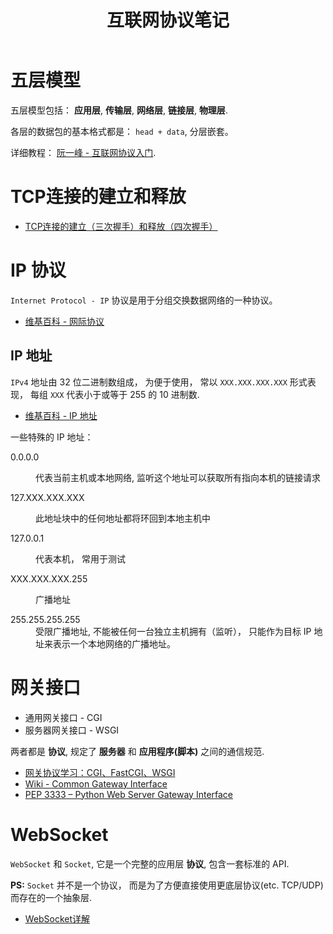 #+TITLE:      互联网协议笔记

* 目录                                                    :TOC_4_gh:noexport:
- [[#五层模型][五层模型]]
- [[#tcp连接的建立和释放][TCP连接的建立和释放]]
- [[#ip-协议][IP 协议]]
  - [[#ip-地址][IP 地址]]
- [[#网关接口][网关接口]]
- [[#websocket][WebSocket]]

* 五层模型
  五层模型包括： *应用层*, *传输层*, *网络层*, *链接层*, *物理层*.

  各层的数据包的基本格式都是： ~head + data~, 分层嵌套。

  [[file:img/net.png]]

  详细教程： [[http://www.ruanyifeng.com/blog/2012/05/internet_protocol_suite_part_i.html][阮一峰 - 互联网协议入门]].

* TCP连接的建立和释放
  + [[https://blog.csdn.net/honeybees/article/details/6755335][TCP连接的建立（三次握手）和释放（四次握手）]]

  [[file:http://hi.csdn.net/attachment/201109/6/0_1315329418j553.gif]]

* IP 协议
  ~Internet Protocol - IP~ 协议是用于分组交换数据网络的一种协议。

  + [[https://zh.wikipedia.org/wiki/%E7%B6%B2%E9%9A%9B%E5%8D%94%E8%AD%B0][维基百科 - 网际协议]]

** IP 地址
   ~IPv4~ 地址由 32 位二进制数组成， 为便于使用， 常以 ~XXX.XXX.XXX.XXX~ 形式表现，
   每组 ~XXX~ 代表小于或等于 255 的 10 进制数.

   + [[https://zh.wikipedia.org/wiki/IP%E5%9C%B0%E5%9D%80][维基百科 - IP 地址]]

   一些特殊的 IP 地址：
   + 0.0.0.0 :: 代表当前主机或本地网络, 监听这个地址可以获取所有指向本机的链接请求

   + 127.XXX.XXX.XXX :: 此地址块中的任何地址都将环回到本地主机中

   + 127.0.0.1 :: 代表本机， 常用于测试

   + XXX.XXX.XXX.255 :: 广播地址
                
   + 255.255.255.255 :: 受限广播地址, 不能被任何一台独立主机拥有（监听）， 
        只能作为目标 IP 地址来表示一个本地网络的广播地址。

* 网关接口
  + 通用网关接口 - CGI
  + 服务器网关接口 - WSGI
    
  两者都是 *协议*, 规定了 *服务器* 和 *应用程序(脚本)* 之间的通信规范.

  + [[https://www.biaodianfu.com/cgi-fastcgi-wsgi.html][网关协议学习：CGI、FastCGI、WSGI]]
  + [[https://en.wikipedia.org/wiki/Common_Gateway_Interface][Wiki - Common Gateway Interface]]
  + [[https://www.python.org/dev/peps/pep-3333/][PEP 3333 -- Python Web Server Gateway Interface]]

* WebSocket
  ~WebSocket~ 和 ~Socket~, 它是一个完整的应用层 *协议*, 包含一套标准的 API.

  *PS:* ~Socket~ 并不是一个协议， 而是为了方便直接使用更底层协议(etc. TCP/UDP) 而存在的一个抽象层.
  
  + [[https://juejin.im/entry/5a337d9df265da4322414094][WebSocket详解]]

